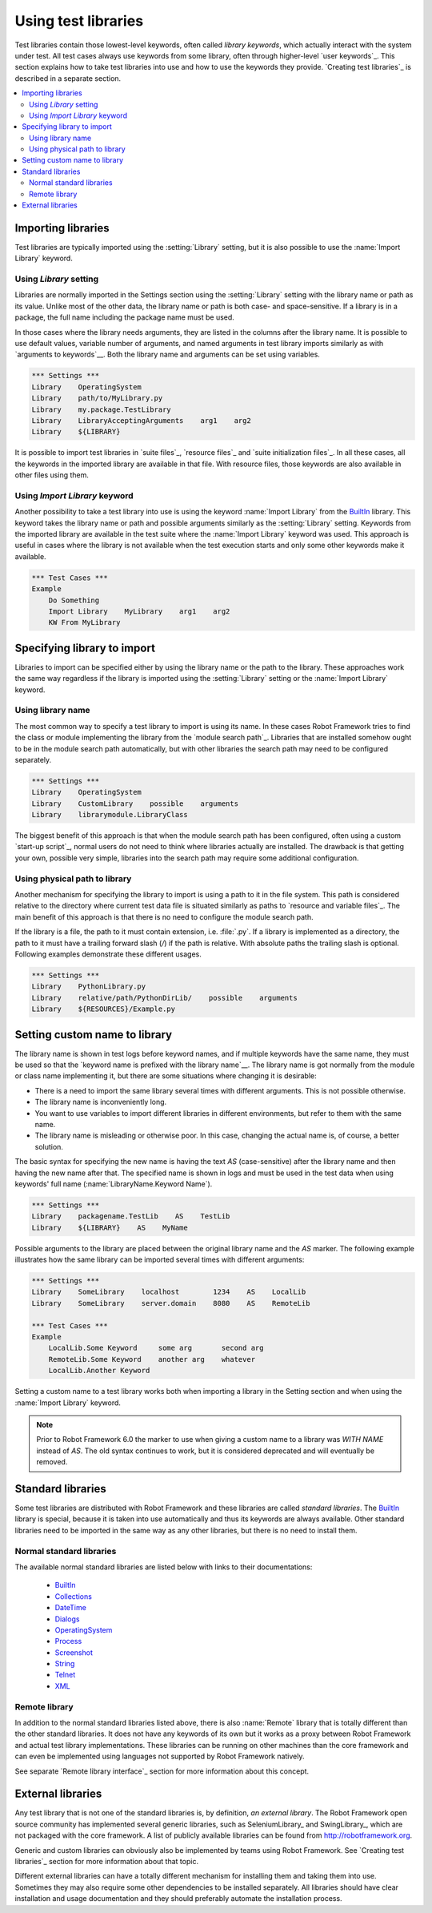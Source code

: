Using test libraries
====================

Test libraries contain those lowest-level keywords, often called
*library keywords*, which actually interact with the system under
test. All test cases always use keywords from some library, often
through higher-level `user keywords`_. This section explains how to
take test libraries into use and how to use the keywords they
provide. `Creating test libraries`_ is described in a separate
section.

.. contents::
   :depth: 2
   :local:

Importing libraries
-------------------

Test libraries are typically imported using the :setting:`Library` setting,
but it is also possible to use the :name:`Import Library` keyword.

Using `Library` setting
~~~~~~~~~~~~~~~~~~~~~~~

Libraries are normally imported in the Settings section using the
:setting:`Library` setting with the library name or path as its value.
Unlike most of the other data, the library name or path
is both case- and space-sensitive. If a library is in a package,
the full name including the package name must be used.

In those cases where the library needs arguments, they are listed in
the columns after the library name. It is possible to use default
values, variable number of arguments, and named arguments in test
library imports similarly as with `arguments to keywords`__.  Both the
library name and arguments can be set using variables.

__ `Using arguments`_

.. sourcecode:: robotframework

   *** Settings ***
   Library    OperatingSystem
   Library    path/to/MyLibrary.py
   Library    my.package.TestLibrary
   Library    LibraryAcceptingArguments    arg1    arg2
   Library    ${LIBRARY}

It is possible to import test libraries in `suite files`_,
`resource files`_ and `suite initialization files`_. In all these
cases, all the keywords in the imported library are available in that
file. With resource files, those keywords are also available in other
files using them.

Using `Import Library` keyword
~~~~~~~~~~~~~~~~~~~~~~~~~~~~~~

Another possibility to take a test library into use is using the
keyword :name:`Import Library` from the BuiltIn_ library. This keyword
takes the library name or path and possible arguments similarly as the
:setting:`Library` setting. Keywords from the imported library are
available in the test suite where the :name:`Import Library` keyword was
used. This approach is useful in cases where the library is not
available when the test execution starts and only some other keywords
make it available.

.. sourcecode:: robotframework

   *** Test Cases ***
   Example
       Do Something
       Import Library    MyLibrary    arg1    arg2
       KW From MyLibrary

Specifying library to import
----------------------------

Libraries to import can be specified either by using the library name
or the path to the library. These approaches work the same way regardless
if the library is imported using the :setting:`Library` setting or the
:name:`Import Library` keyword.

Using library name
~~~~~~~~~~~~~~~~~~

The most common way to specify a test library to import is using its name.
In these cases Robot Framework tries to find the class or module
implementing the library from the `module search path`_. Libraries that
are installed somehow ought to be in the module search path automatically,
but with other libraries the search path may need to be configured separately.

.. sourcecode:: robotframework

   *** Settings ***
   Library    OperatingSystem
   Library    CustomLibrary    possible    arguments
   Library    librarymodule.LibraryClass

The biggest benefit of this approach is that when the module search
path has been configured, often using a custom `start-up script`_,
normal users do not need to think where libraries actually are
installed. The drawback is that getting your own, possible
very simple, libraries into the search path may require some
additional configuration.

Using physical path to library
~~~~~~~~~~~~~~~~~~~~~~~~~~~~~~

Another mechanism for specifying the library to import is using a
path to it in the file system. This path is considered relative to the
directory where current test data file is situated similarly as paths
to `resource and variable files`_. The main benefit of this approach
is that there is no need to configure the module search path.

If the library is a file, the path to it must contain extension,
i.e. :file:`.py`. If a library is implemented
as a directory, the path to it must have a trailing forward slash (`/`)
if the path is relative. With absolute paths the trailing slash is optional.
Following examples demonstrate these different usages.

.. sourcecode:: robotframework

   *** Settings ***
   Library    PythonLibrary.py
   Library    relative/path/PythonDirLib/    possible    arguments
   Library    ${RESOURCES}/Example.py

Setting custom name to library
------------------------------

The library name is shown in test logs before keyword names, and if
multiple keywords have the same name, they must be used so that the
`keyword name is prefixed with the library name`__. The library name
is got normally from the module or class name implementing it, but
there are some situations where changing it is desirable:

__ `Handling keywords with same names`_

- There is a need to import the same library several times with
  different arguments. This is not possible otherwise.

- The library name is inconveniently long.

- You want to use variables to import different libraries in
  different environments, but refer to them with the same name.

- The library name is misleading or otherwise poor. In this case,
  changing the actual name is, of course, a better solution.

The basic syntax for specifying the new name is having the text
`AS` (case-sensitive) after the library name and then
having the new name after that. The specified name is shown in
logs and must be used in the test data when using keywords' full name
(:name:`LibraryName.Keyword Name`).

.. sourcecode:: robotframework

   *** Settings ***
   Library    packagename.TestLib    AS    TestLib
   Library    ${LIBRARY}    AS    MyName

Possible arguments to the library are placed between the
original library name and the `AS` marker. The following example
illustrates how the same library can be imported several times with
different arguments:

.. sourcecode:: robotframework

   *** Settings ***
   Library    SomeLibrary    localhost        1234    AS    LocalLib
   Library    SomeLibrary    server.domain    8080    AS    RemoteLib

   *** Test Cases ***
   Example
       LocalLib.Some Keyword     some arg       second arg
       RemoteLib.Some Keyword    another arg    whatever
       LocalLib.Another Keyword

Setting a custom name to a test library works both when importing a
library in the Setting section and when using the :name:`Import Library` keyword.

.. note:: Prior to Robot Framework 6.0 the marker to use when giving a custom name
          to a library was `WITH NAME` instead of `AS`. The old syntax continues
          to work, but it is considered deprecated and will eventually be removed.

Standard libraries
------------------

Some test libraries are distributed with Robot Framework and these
libraries are called *standard libraries*. The BuiltIn_ library is special,
because it is taken into use automatically and thus its keywords are always
available. Other standard libraries need to be imported in the same way
as any other libraries, but there is no need to install them.

Normal standard libraries
~~~~~~~~~~~~~~~~~~~~~~~~~

The available normal standard libraries are listed below with links to their
documentations:

  - BuiltIn_
  - Collections_
  - DateTime_
  - Dialogs_
  - OperatingSystem_
  - Process_
  - Screenshot_
  - String_
  - Telnet_
  - XML_

.. _BuiltIn: ../libraries/BuiltIn.html
.. _Collections: ../libraries/Collections.html
.. _DateTime: ../libraries/DateTime.html
.. _Dialogs: ../libraries/Dialogs.html
.. _OperatingSystem: ../libraries/OperatingSystem.html
.. _Process: ../libraries/Process.html
.. _String: ../libraries/String.html
.. _Screenshot: ../libraries/Screenshot.html
.. _Telnet: ../libraries/Telnet.html
.. _XML: ../libraries/XML.html

Remote library
~~~~~~~~~~~~~~

In addition to the normal standard libraries listed above, there is
also :name:`Remote` library that is totally different than the other standard
libraries. It does not have any keywords of its own but it works as a
proxy between Robot Framework and actual test library implementations.
These libraries can be running on other machines than the core
framework and can even be implemented using languages not supported by
Robot Framework natively.

See separate `Remote library interface`_ section for more information
about this concept.

External libraries
------------------

Any test library that is not one of the standard libraries is, by
definition, *an external library*. The Robot Framework open source community
has implemented several generic libraries, such as SeleniumLibrary_ and
SwingLibrary_, which are not packaged with the core framework. A list of
publicly available libraries can be found from http://robotframework.org.

Generic and custom libraries can obviously also be implemented by teams using
Robot Framework. See `Creating test libraries`_ section for more information
about that topic.

Different external libraries can have a totally different mechanism
for installing them and taking them into use. Sometimes they may also require
some other dependencies to be installed separately. All libraries
should have clear installation and usage documentation and they should
preferably automate the installation process.
